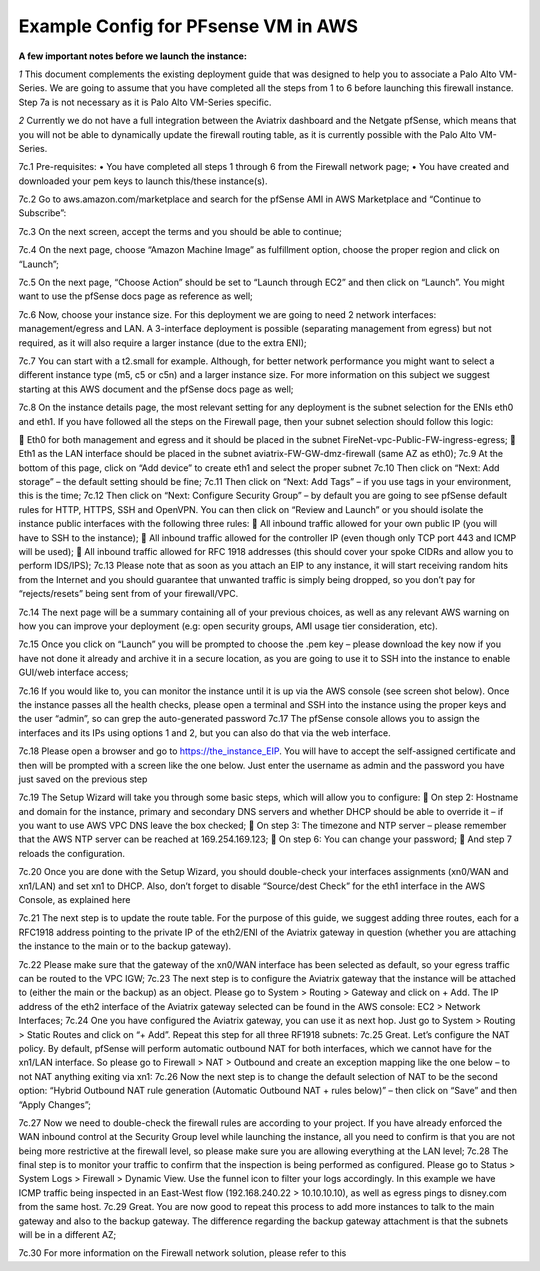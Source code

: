 .. meta::
   :description: Example Config for PFsense VM in AWS
   :keywords: PFsense, AWS Transit Gateway, AWS TGW, TGW Orchestrator, Aviatrix Transit network, Transit DMZ, Egress, Firewall


==============================================
Example Config for PFsense VM in AWS
==============================================


**A few important notes before we launch the instance:**

*1* This document complements the existing deployment guide that was designed to help you to associate a Palo Alto VM-Series. We are going to assume that you have completed all the steps from 1 to 6 before launching this firewall instance. Step 7a is not necessary as it is Palo Alto VM-Series specific.

*2* Currently we do not have a full integration between the Aviatrix dashboard and the Netgate pfSense, which means that you will not be able to dynamically update the firewall routing table, as it is currently possible with the Palo Alto VM-Series.


7c.1	Pre-requisites:
•	You have completed all steps 1 through 6 from the Firewall network page;
•	You have created and downloaded your pem keys to launch this/these instance(s).

7c.2	Go to aws.amazon.com/marketplace and search for the pfSense AMI in AWS Marketplace and “Continue to Subscribe”:

|image1|

7c.3	On the next screen, accept the terms and you should be able to continue;

7c.4	On the next page, choose “Amazon Machine Image” as fulfillment option, choose the proper region and click on “Launch”;

7c.5	On the next page, “Choose Action” should be set to “Launch through EC2” and then click on “Launch”.  You might want to use the pfSense docs page as reference as well;

7c.6	Now, choose your instance size. For this deployment we are going to need 2 network interfaces: management/egress and LAN. A 3-interface deployment is possible (separating management from egress) but not required, as it will also require a larger instance (due to the extra ENI);

7c.7	You can start with a t2.small for example. Although, for better network performance you might want to select a different instance type (m5, c5 or c5n) and a larger instance size. For more information on this subject we suggest starting at this AWS document and the pfSense docs page as well;

7c.8	On the instance details page, the most relevant setting for any deployment is the subnet selection for the ENIs eth0 and eth1. If you have followed all the steps on the Firewall page, then your subnet selection should follow this logic:

	Eth0 for both management and egress and it should be placed in the subnet FireNet-vpc-Public-FW-ingress-egress;
	Eth1 as the LAN interface should be placed in the subnet aviatrix-FW-GW-dmz-firewall (same AZ as eth0);
|image2|
7c.9	At the bottom of this page, click on “Add device” to create eth1 and select the proper subnet
|image3|
7c.10	Then click on “Next: Add storage” – the default setting should be fine;
7c.11	Then click on “Next: Add Tags” – if you use tags in your environment, this is the time;
7c.12	Then click on “Next: Configure Security Group” – by default you are going to see pfSense default rules for HTTP, HTTPS, SSH and OpenVPN. You can then click on “Review and Launch” or you should isolate the instance public interfaces with the following three rules:
	All inbound traffic allowed for your own public IP (you will have to SSH to the instance);
	All inbound traffic allowed for the controller IP (even though only TCP port 443 and ICMP will be used);
	All inbound traffic allowed for RFC 1918 addresses (this should cover your spoke CIDRs and allow you to perform IDS/IPS);
7c.13	Please note that as soon as you attach an EIP to any instance, it will start receiving random hits from the Internet and you should guarantee that unwanted traffic is simply being dropped, so you don’t pay for “rejects/resets” being sent from of your firewall/VPC.

7c.14	 The next page will be a summary containing all of your previous choices, as well as any relevant AWS warning on how you can improve your deployment (e.g: open security groups, AMI usage tier consideration, etc).

7c.15	Once you click on “Launch” you will be prompted to choose the .pem key – please download the key now if you have not done it already and archive it in a secure location, as you are going to use it to SSH into the instance to enable GUI/web interface access;

7c.16	If you would like to, you can monitor the instance until it is up via the AWS console (see screen shot below). Once the instance passes all the health checks, please open a terminal and SSH into the instance using the proper keys and the user “admin”, so can grep the auto-generated password
|image4|
7c.17	The pfSense console allows you to assign the interfaces and its IPs using options 1 and 2, but you can also do that via the web interface.
|image5|
|image6|

7c.18	Please open a browser and go to https://the_instance_EIP. You will have to accept the self-assigned certificate and then will be prompted with a screen like the one below. Just enter the username as admin and the password you have just saved on the previous step
|image7|

7c.19	The Setup Wizard will take you through some basic steps, which will allow you to configure:
	On step 2:  Hostname and domain for the instance, primary and secondary DNS servers and whether DHCP should be able to override it – if you want to use AWS VPC DNS leave the box checked;
	On step 3: The timezone and NTP server – please remember that the AWS NTP server can be reached at 169.254.169.123;
	On step 6: You can change your password;
	And step 7 reloads the configuration.

7c.20	Once you are done with the Setup Wizard, you should double-check your interfaces assignments (xn0/WAN and xn1/LAN) and set xn1 to DHCP. Also, don’t forget to disable “Source/dest Check” for the eth1 interface in the AWS Console, as explained here
|image8|
|image9|

7c.21	The next step is to update the route table. For the purpose of this guide, we suggest adding three routes, each for a RFC1918 address pointing to the private IP of the eth2/ENI of the Aviatrix gateway in question (whether you are attaching the instance to the main or to the backup gateway).

7c.22	Please make sure that the gateway of the xn0/WAN interface has been selected as default, so your egress traffic can be routed to the VPC IGW;
|image10|
7c.23	The next step is to configure the Aviatrix gateway that the instance will be attached to (either the main or the backup) as an object. Please go to System > Routing > Gateway and click on + Add. The IP address of the eth2 interface of the Aviatrix gateway selected can be found in the AWS console: EC2 > Network Interfaces;
|image11|
7c.24	One you have configured the Aviatrix gateway, you can use it as next hop. Just go to System > Routing > Static Routes and click on “+ Add”. Repeat this step for all three RF1918 subnets:
|image12|
7c.25	Great. Let’s configure the NAT policy. By default, pfSense will perform automatic outbound NAT for both interfaces, which we cannot have for the xn1/LAN interface. So please go to Firewall > NAT > Outbound and create an exception mapping like the one below – to not NAT anything exiting via xn1:
|image13|
7c.26	Now the next step is to change the default selection of NAT to be the second option: “Hybrid Outbound NAT rule generation (Automatic Outbound NAT + rules below)” – then click on “Save” and then “Apply Changes”;

7c.27	Now we need to double-check the firewall rules are according to your project. If you have already enforced the WAN inbound control at the Security Group level while launching the instance, all you need to confirm is that you are not being more restrictive at the firewall level, so please make sure you are allowing everything at the LAN level;
|image14|
7c.28	The final step is to monitor your traffic to confirm that the inspection is being performed as configured. Please go to Status > System Logs > Firewall > Dynamic View. Use the funnel icon to filter your logs accordingly. In this example we have ICMP traffic being inspected in an East-West flow (192.168.240.22 > 10.10.10.10), as well as egress pings to disney.com from the same host.
|image15|
7c.29	Great. You are now good to repeat this process to add more instances to talk to the main gateway and also to the backup gateway. The difference regarding the backup gateway attachment is that the subnets will be in a different AZ;

7c.30	For more information on the Firewall network solution, please refer to this



.. disqus::



.. |image1| image:: ./config_PFsense_media/image1.png
    :width: 100%
.. |image2| image:: ./config_PFsense_media/image2.png
    :width: 100%
.. |image3| image:: ./config_PFsense_media/image3.png
    :width: 100%
.. |image4| image:: ./config_PFsense_media/image4.png
    :width: 100%
.. |image5| image:: ./config_PFsense_media/image5.png
    :width: 100%
.. |image6| image:: ./config_PFsense_media/image6.png
    :width: 100%
.. |image7| image:: ./config_PFsense_media/image7.png
    :width: 100%
.. |image8| image:: ./config_PFsense_media/image8.png
    :width: 100%
.. |image9| image:: ./config_PFsense_media/image9.png
    :width: 100%
.. |image10| image:: ./config_PFsense_media/image10.png
    :width: 100%
.. |image11| image:: ./config_PFsense_media/image11.png
    :width: 100%
.. |image12| image:: ./config_PFsense_media/image12.png
    :width: 100%
.. |image13| image:: ./config_PFsense_media/image13.png
    :width: 100%
.. |image14| image:: ./config_PFsense_media/image14.png
    :width: 100%
.. |image15| image:: ./config_PFsense_media/image15.png
    :width: 100%
